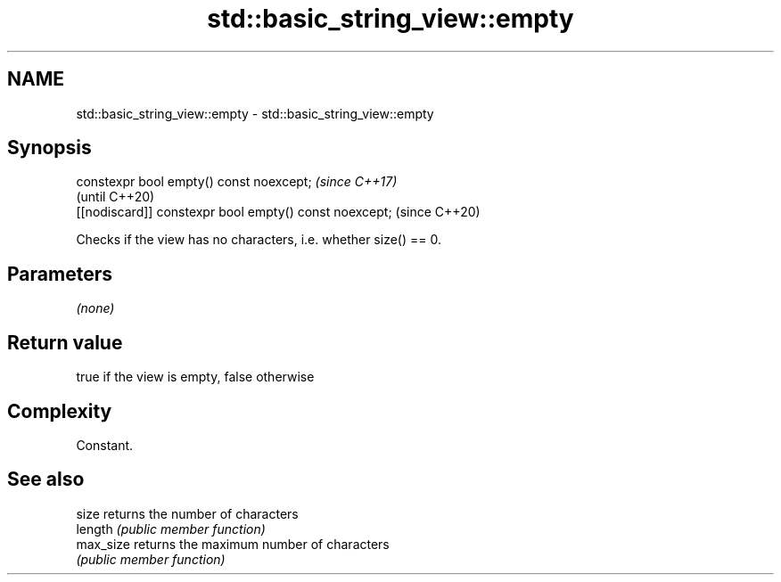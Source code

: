 .TH std::basic_string_view::empty 3 "2018.03.28" "http://cppreference.com" "C++ Standard Libary"
.SH NAME
std::basic_string_view::empty \- std::basic_string_view::empty

.SH Synopsis
   constexpr bool empty() const noexcept;                \fI(since C++17)\fP
                                                         (until C++20)
   [[nodiscard]] constexpr bool empty() const noexcept;  (since C++20)

   Checks if the view has no characters, i.e. whether size() == 0.

.SH Parameters

   \fI(none)\fP

.SH Return value

   true if the view is empty, false otherwise

.SH Complexity

   Constant.

.SH See also

   size     returns the number of characters
   length   \fI(public member function)\fP 
   max_size returns the maximum number of characters
            \fI(public member function)\fP 
